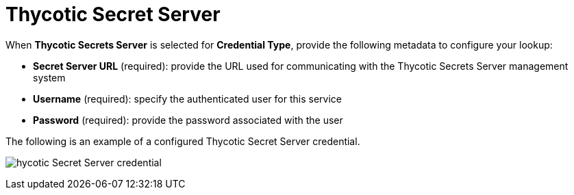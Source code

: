 [id="ref-thycotic-secret-server"]

= Thycotic Secret Server

When *Thycotic Secrets Server* is selected for *Credential Type*, provide the following metadata to configure your lookup:

* *Secret Server URL* (required): provide the URL used for communicating with the Thycotic Secrets Server management system
* *Username* (required): specify the authenticated user for this service
* *Password* (required): provide the password associated with the user

The following is an example of a configured Thycotic Secret Server credential.

image:credentials-create-thycotic-server-credential.png[hycotic Secret Server credential]